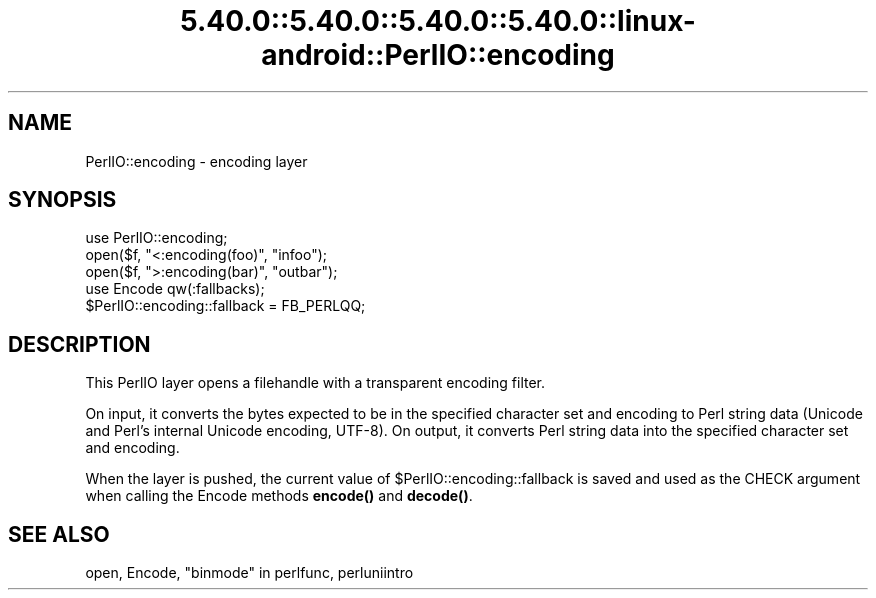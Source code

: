 .\" Automatically generated by Pod::Man 5.0102 (Pod::Simple 3.45)
.\"
.\" Standard preamble:
.\" ========================================================================
.de Sp \" Vertical space (when we can't use .PP)
.if t .sp .5v
.if n .sp
..
.de Vb \" Begin verbatim text
.ft CW
.nf
.ne \\$1
..
.de Ve \" End verbatim text
.ft R
.fi
..
.\" \*(C` and \*(C' are quotes in nroff, nothing in troff, for use with C<>.
.ie n \{\
.    ds C` ""
.    ds C' ""
'br\}
.el\{\
.    ds C`
.    ds C'
'br\}
.\"
.\" Escape single quotes in literal strings from groff's Unicode transform.
.ie \n(.g .ds Aq \(aq
.el       .ds Aq '
.\"
.\" If the F register is >0, we'll generate index entries on stderr for
.\" titles (.TH), headers (.SH), subsections (.SS), items (.Ip), and index
.\" entries marked with X<> in POD.  Of course, you'll have to process the
.\" output yourself in some meaningful fashion.
.\"
.\" Avoid warning from groff about undefined register 'F'.
.de IX
..
.nr rF 0
.if \n(.g .if rF .nr rF 1
.if (\n(rF:(\n(.g==0)) \{\
.    if \nF \{\
.        de IX
.        tm Index:\\$1\t\\n%\t"\\$2"
..
.        if !\nF==2 \{\
.            nr % 0
.            nr F 2
.        \}
.    \}
.\}
.rr rF
.\" ========================================================================
.\"
.IX Title "5.40.0::5.40.0::5.40.0::5.40.0::linux-android::PerlIO::encoding 3"
.TH 5.40.0::5.40.0::5.40.0::5.40.0::linux-android::PerlIO::encoding 3 2024-12-14 "perl v5.40.0" "Perl Programmers Reference Guide"
.\" For nroff, turn off justification.  Always turn off hyphenation; it makes
.\" way too many mistakes in technical documents.
.if n .ad l
.nh
.SH NAME
PerlIO::encoding \- encoding layer
.SH SYNOPSIS
.IX Header "SYNOPSIS"
.Vb 1
\&  use PerlIO::encoding;
\&
\&  open($f, "<:encoding(foo)", "infoo");
\&  open($f, ">:encoding(bar)", "outbar");
\&
\&  use Encode qw(:fallbacks);
\&  $PerlIO::encoding::fallback = FB_PERLQQ;
.Ve
.SH DESCRIPTION
.IX Header "DESCRIPTION"
This PerlIO layer opens a filehandle with a transparent encoding filter.
.PP
On input, it converts the bytes expected to be in the specified
character set and encoding to Perl string data (Unicode and
Perl's internal Unicode encoding, UTF\-8).  On output, it converts
Perl string data into the specified character set and encoding.
.PP
When the layer is pushed, the current value of \f(CW$PerlIO::encoding::fallback\fR
is saved and used as the CHECK argument when calling the Encode methods
\&\fBencode()\fR and \fBdecode()\fR.
.SH "SEE ALSO"
.IX Header "SEE ALSO"
open, Encode, "binmode" in perlfunc, perluniintro
